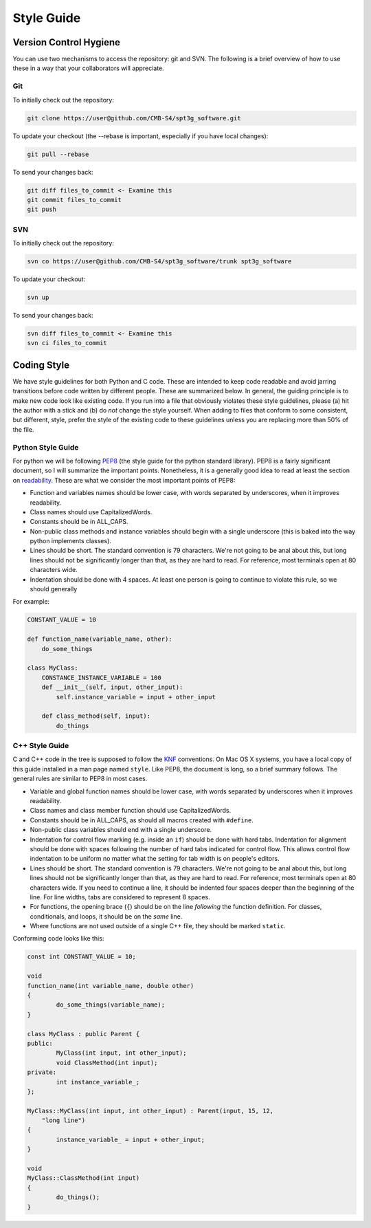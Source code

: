 -----------
Style Guide
-----------

Version Control Hygiene
-----------------------

You can use two mechanisms to access the repository: git and SVN. The following is a brief overview of how to use these in a way that your collaborators will appreciate.

Git
===

To initially check out the repository:

.. code-block:: sh

	git clone https://user@github.com/CMB-S4/spt3g_software.git

To update your checkout (the --rebase is important, especially if you have local changes):

.. code-block:: sh

	git pull --rebase

To send your changes back:

.. code-block:: sh

	git diff files_to_commit <- Examine this
	git commit files_to_commit
	git push


SVN
===

To initially check out the repository:

.. code-block:: sh

	svn co https://user@github.com/CMB-S4/spt3g_software/trunk spt3g_software

To update your checkout:

.. code-block:: sh

	svn up

To send your changes back:

.. code-block:: sh

	svn diff files_to_commit <- Examine this
	svn ci files_to_commit

Coding Style
------------

We have style guidelines for both Python and C code. These are intended to keep code readable and avoid jarring transitions before code written by different people. These are summarized below. In general, the guiding principle is to make new code look like existing code. If you run into a file that obviously violates these style guidelines, please (a) hit the author with a stick and (b) do *not* change the style yourself. When adding to files that conform to some consistent, but different, style, prefer the style of the existing code to these guidelines unless you are replacing more than 50% of the file.

Python Style Guide
==================
For python we will be following PEP8_ (the style guide for the python standard library).
PEP8 is a fairly significant document, so I will summarize the important points.
Nonetheless, it is a generally good idea to read at least the section on readability_.
These are what we consider the most important points of PEP8:

* Function and variables names should be lower case, with words separated by underscores,
  when it improves readability.
* Class names should use CapitalizedWords.
* Constants should be in ALL_CAPS.
* Non-public class methods and instance variables should begin with a single underscore
  (this is baked into the way python implements classes).
* Lines should be short.  The standard convention is 79 characters.  We're not going to be anal
  about this, but long lines should not be significantly longer than that, as they are hard to read.
  For reference, most terminals open at 80 characters wide.
* Indentation should be done with 4 spaces.  At least one person is going to continue to violate
  this rule, so we should generally

For example:

.. code-block:: python

    CONSTANT_VALUE = 10

    def function_name(variable_name, other):
        do_some_things

    class MyClass:
        CONSTANCE_INSTANCE_VARIABLE = 100
        def __init__(self, input, other_input):
            self.instance_variable = input + other_input

        def class_method(self, input):
            do_things


.. _PEP8: https://www.python.org/dev/peps/pep-0008/
.. _readability: https://www.python.org/dev/peps/pep-0008/#a-foolish-consistency-is-the-hobgoblin-of-little-minds

C++ Style Guide
===============

C and C++ code in the tree is supposed to follow the KNF_ conventions. On Mac OS X systems, you have a local copy of this guide installed in a man page named ``style``. Like PEP8, the document is long, so a brief summary follows. The general rules are similar to PEP8 in most cases.

* Variable and global function names should be lower case, with words separated by underscores when it improves readability.
* Class names and class member function should use CapitalizedWords.
* Constants should be in ALL_CAPS, as should all macros created with ``#define``.
* Non-public class variables should end with a single underscore.
* Indentation for control flow marking (e.g. inside an ``if``) should be done with hard tabs. Indentation for alignment should be done with spaces following the number of hard tabs indicated for control flow. This allows control flow indentation to be uniform no matter what the setting for tab width is on people's editors.
* Lines should be short.  The standard convention is 79 characters.  We're not going to be anal
  about this, but long lines should not be significantly longer than that, as they are hard to read.
  For reference, most terminals open at 80 characters wide. If you need to continue a line, it should be indented four spaces deeper than the beginning of the line. For line widths, tabs are considered to represent 8 spaces.
* For functions, the opening brace (``{``) should be on the line *following* the function definition. For classes, conditionals, and loops, it should be on the *same* line.
* Where functions are not used outside of a single C++ file, they should be marked ``static``.

Conforming code looks like this:

.. code-block:: c++

	const int CONSTANT_VALUE = 10;

	void
	function_name(int variable_name, double other)
	{
		do_some_things(variable_name);
	}

	class MyClass : public Parent {
	public:
		MyClass(int input, int other_input);
		void ClassMethod(int input);
	private:
		int instance_variable_;
	};

	MyClass::MyClass(int input, int other_input) : Parent(input, 15, 12,
	    "long line")
	{
		instance_variable_ = input + other_input;
	}

	void
	MyClass::ClassMethod(int input)
	{
		do_things();
	}

.. _KNF: https://www.freebsd.org/cgi/man.cgi?query=style&sektion=9

